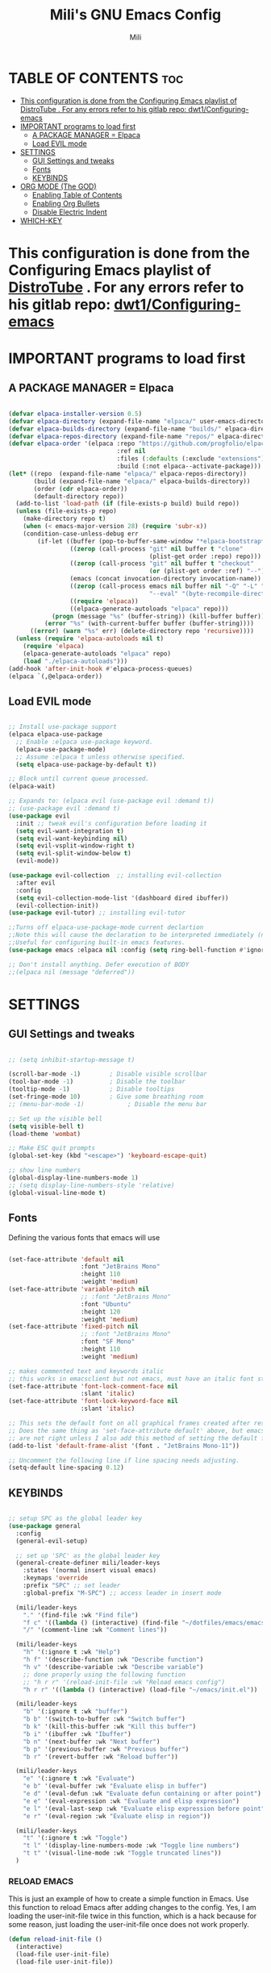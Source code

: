#+TITLE: Mili's GNU Emacs Config
#+AUTHOR: Mili
#+DESCRIPTION: this is my personal emacs config
#+STARTUP: showeverything
#+OPTIONS: toc:2



* TABLE OF CONTENTS :toc:
- [[#this-configuration-is-done-from-the-configuring-emacs-playlist-of-distrotube--for-any-errors-refer-to-his-gitlab-repo-dwt1configuring-emacs][This configuration is done from the Configuring Emacs playlist of DistroTube . For any errors refer to his gitlab repo: dwt1/Configuring-emacs]]
- [[#important-programs-to-load-first][IMPORTANT programs to load first]]
  - [[#a-package-manager--elpaca][A PACKAGE MANAGER = Elpaca]]
  - [[#load-evil-mode][Load EVIL mode]]
- [[#settings][SETTINGS]]
  - [[#gui-settings-and-tweaks][GUI Settings and tweaks]]
  - [[#fonts][Fonts]]
  - [[#keybinds][KEYBINDS]]
- [[#org-mode-the-god][ORG MODE (The GOD)]]
  - [[#enabling-table-of-contents][Enabling Table of Contents]]
  - [[#enabling-org-bullets][Enabling Org Bullets]]
  - [[#disable-electric-indent][Disable Electric Indent]]
- [[#which-key][WHICH-KEY]]

* This configuration is done from the Configuring Emacs playlist of [[https://www.youtube.com/watch?v=d1fgypEiQkE&list=PL5--8gKSku15e8lXf7aLICFmAHQVo0KXX&pp=iAQB][DistroTube]] . For any errors refer to his gitlab repo: [[https://gitlab.com/dwt1/Configuring-emacs][dwt1/Configuring-emacs]]



* IMPORTANT programs to load first

** A PACKAGE MANAGER = Elpaca
#+BEGIN_SRC emacs-lisp :tangle yes

  (defvar elpaca-installer-version 0.5)
  (defvar elpaca-directory (expand-file-name "elpaca/" user-emacs-directory))
  (defvar elpaca-builds-directory (expand-file-name "builds/" elpaca-directory))
  (defvar elpaca-repos-directory (expand-file-name "repos/" elpaca-directory))
  (defvar elpaca-order '(elpaca :repo "https://github.com/progfolio/elpaca.git"
                                :ref nil
                                :files (:defaults (:exclude "extensions"))
                                :build (:not elpaca--activate-package)))
  (let* ((repo  (expand-file-name "elpaca/" elpaca-repos-directory))
         (build (expand-file-name "elpaca/" elpaca-builds-directory))
         (order (cdr elpaca-order))
         (default-directory repo))
    (add-to-list 'load-path (if (file-exists-p build) build repo))
    (unless (file-exists-p repo)
      (make-directory repo t)
      (when (< emacs-major-version 28) (require 'subr-x))
      (condition-case-unless-debug err
          (if-let ((buffer (pop-to-buffer-same-window "*elpaca-bootstrap*"))
                   ((zerop (call-process "git" nil buffer t "clone"
                                         (plist-get order :repo) repo)))
                   ((zerop (call-process "git" nil buffer t "checkout"
                                         (or (plist-get order :ref) "--"))))
                   (emacs (concat invocation-directory invocation-name))
                   ((zerop (call-process emacs nil buffer nil "-Q" "-L" "." "--batch"
                                         "--eval" "(byte-recompile-directory \".\" 0 'force)")))
                   ((require 'elpaca))
                   ((elpaca-generate-autoloads "elpaca" repo)))
              (progn (message "%s" (buffer-string)) (kill-buffer buffer))
            (error "%s" (with-current-buffer buffer (buffer-string))))
        ((error) (warn "%s" err) (delete-directory repo 'recursive))))
    (unless (require 'elpaca-autoloads nil t)
      (require 'elpaca)
      (elpaca-generate-autoloads "elpaca" repo)
      (load "./elpaca-autoloads")))
  (add-hook 'after-init-hook #'elpaca-process-queues)
  (elpaca `(,@elpaca-order))

#+END_SRC


** Load EVIL mode
#+BEGIN_SRC emacs-lisp  :tangle yes

  ;; Install use-package support
  (elpaca elpaca-use-package
    ;; Enable :elpaca use-package keyword.
    (elpaca-use-package-mode)
    ;; Assume :elpaca t unless otherwise specified.
    (setq elpaca-use-package-by-default t))

  ;; Block until current queue processed.
  (elpaca-wait)

  ;; Expands to: (elpaca evil (use-package evil :demand t))
  ;; (use-package evil :demand t)
  (use-package evil
    :init ;; tweak evil's configuration before loading it
    (setq evil-want-integration t)
    (setq evil-want-keybinding nil)
    (setq evil-vsplit-window-right t)
    (setq evil-split-window-below t)
    (evil-mode))

  (use-package evil-collection  ;; installing evil-collection
    :after evil
    :config
    (setq evil-collection-mode-list '(dashboard dired ibuffer))
    (evil-collection-init))
  (use-package evil-tutor) ;; installing evil-tutor

  ;;Turns off elpaca-use-package-mode current declartion
  ;;Note this will cause the declaration to be interpreted immediately (not deferred).
  ;;Useful for configuring built-in emacs features.
  (use-package emacs :elpaca nil :config (setq ring-bell-function #'ignore))

  ;; Don't install anything. Defer execution of BODY
  ;;(elpaca nil (message "deferred"))

#+END_SRC



* SETTINGS

** GUI Settings and tweaks
#+BEGIN_SRC emacs-lisp  :tangle yes

  ;; (setq inhibit-startup-message t)

  (scroll-bar-mode -1)        ; Disable visible scrollbar
  (tool-bar-mode -1)          ; Disable the toolbar
  (tooltip-mode -1)           ; Disable tooltips
  (set-fringe-mode 10)        ; Give some breathing room
  ;; (menu-bar-mode -1)            ; Disable the menu bar

  ;; Set up the visible bell
  (setq visible-bell t)
  (load-theme 'wombat)

  ;; Make ESC quit prompts
  (global-set-key (kbd "<escape>") 'keyboard-escape-quit)

  ;; show line numbers
  (global-display-line-numbers-mode 1)
  ;; (setq display-line-numbers-style 'relative)
  (global-visual-line-mode t)

#+END_SRC


** Fonts
Defining the various fonts that emacs will use 
#+BEGIN_SRC emacs-lisp  :tangle yes

  (set-face-attribute 'default nil
                      :font "JetBrains Mono"
                      :height 110
                      :weight 'medium)
  (set-face-attribute 'variable-pitch nil
                      ;; :font "JetBrains Mono"
                      :font "Ubuntu"
                      :height 120
                      :weight 'medium)
  (set-face-attribute 'fixed-pitch nil
                      ;; :font "JetBrains Mono"
                      :font "SF Mono"
                      :height 110
                      :weight 'medium)

  ;; makes commented text and keywords italic
  ;; this works in emacsclient but not emacs, must have an italic font style
  (set-face-attribute 'font-lock-comment-face nil
                      :slant 'italic)
  (set-face-attribute 'font-lock-keyword-face nil
                      :slant 'italic)

  ;; This sets the default font on all graphical frames created after restarting Emacs.
  ;; Does the same thing as 'set-face-attribute default' above, but emacsclient fonts
  ;; are not right unless I also add this method of setting the default font.
  (add-to-list 'default-frame-alist '(font . "JetBrains Mono-11"))

  ;; Uncomment the following line if line spacing needs adjusting.
  (setq-default line-spacing 0.12)

#+END_SRC


** KEYBINDS
#+BEGIN_SRC emacs-lisp  :tangle yes

  ;; setup SPC as the global leader key
  (use-package general
    :config
    (general-evil-setup)

    ;; set up 'SPC' as the global leader key
    (general-create-definer mili/leader-keys
      :states '(normal insert visual emacs)
      :keymaps 'override
      :prefix "SPC" ;; set leader
      :global-prefix "M-SPC") ;; access leader in insert mode

    (mili/leader-keys
      "." '(find-file :wk "Find file")
      "f c" '((lambda () (interactive) (find-file "~/dotfiles/emacs/emacs/config.org")) :wk "Edit emacs config")
      "/" '(comment-line :wk "Comment lines"))

    (mili/leader-keys
      "h" '(:ignore t :wk "Help")
      "h f" '(describe-function :wk "Describe function")
      "h v" '(describe-variable :wk "Describe variable")
      ;; done properly using the following function
      ;; "h r r" '(reload-init-file :wk "Reload emacs config")
      "h r r" '((lambda () (interactive) (load-file "~/emacs/init.el")) :wk "Reload emacs config"))

    (mili/leader-keys
      "b" '(:ignore t :wk "buffer")
      "b b" '(switch-to-buffer :wk "Switch buffer")
      "b k" '(kill-this-buffer :wk "Kill this buffer")
      "b i" '(ibuffer :wk "Ibuffer")
      "b n" '(next-buffer :wk "Next buffer")
      "b p" '(previous-buffer :wk "Previous buffer")
      "b r" '(revert-buffer :wk "Reload buffer"))

    (mili/leader-keys
      "e" '(:ignore t :wk "Evaluate")    
      "e b" '(eval-buffer :wk "Evaluate elisp in buffer")
      "e d" '(eval-defun :wk "Evaluate defun containing or after point")
      "e e" '(eval-expression :wk "Evaluate and elisp expression")
      "e l" '(eval-last-sexp :wk "Evaluate elisp expression before point")
      "e r" '(eval-region :wk "Evaluate elisp in region")) 

    (mili/leader-keys
      "t" '(:ignore t :wk "Toggle")
      "t l" '(display-line-numbers-mode :wk "Toggle line numbers")
      "t t" '(visual-line-mode :wk "Toggle truncated lines"))
    )

#+END_SRC

*** RELOAD EMACS
This is just an example of how to create a simple function in Emacs.  Use this function to reload Emacs after adding changes to the config.  Yes, I am loading the user-init-file twice in this function, which is a hack because for some reason, just loading the user-init-file once does not work properly.

#+BEGIN_SRC emacs-lisp  :tangle yes
  (defun reload-init-file ()
    (interactive)
    (load-file user-init-file)
    (load-file user-init-file))
#+END_SRC



* ORG MODE (The GOD)

** Enabling Table of Contents
#+BEGIN_SRC emacs-lisp  :tangle yes
  (use-package toc-org
    :commands toc-org-enable
    :init (add-hook 'org-mode-hook 'toc-org-enable))
#+END_SRC


** Enabling Org Bullets
Org-bullets gives us attractive bullets rather than asterisks.
#+BEGIN_SRC emacs-lisp  :tangle yes
  (add-hook 'org-mode-hook 'org-indent-mode)
  (use-package org-bullets)
  (add-hook 'org-mode-hook (lambda () (org-bullets-mode 1)))
#+END_SRC

** Disable Electric Indent
Org mode source blocks have some really weird and annoying default indentation behavior.  I think this has to do with electric-indent-mode, which is turned on by default in Emacs.  So let's turn it OFF!
#+begin_src emacs-lisp
  (electric-indent-mode -1)
#+end_src



* WHICH-KEY
Which-key shows all the keybindings, in a popup window to which they are related
#+BEGIN_SRC emacs-lisp :tangle yes

  (use-package which-key
    :init
    (which-key-mode 1)
    :config
    (setq which-key-side-window-location 'bottom
          which-key-sort-order #'which-key-key-order-alpha
          which-key-sort-uppercase-first nil
          which-key-add-column-padding 0.5
          which-key-max-display-columns nil
          which-key-min-display-lines 6
          which-key-side-window-slot -10
          which-key-side-window-max-height 0.33
          which-key-idle-delay 0.7
          which-key-max-description-length 25
          which-key-allow-imprecise-window-fit t
          which-key-separator " → " ))

#+END_SRC
